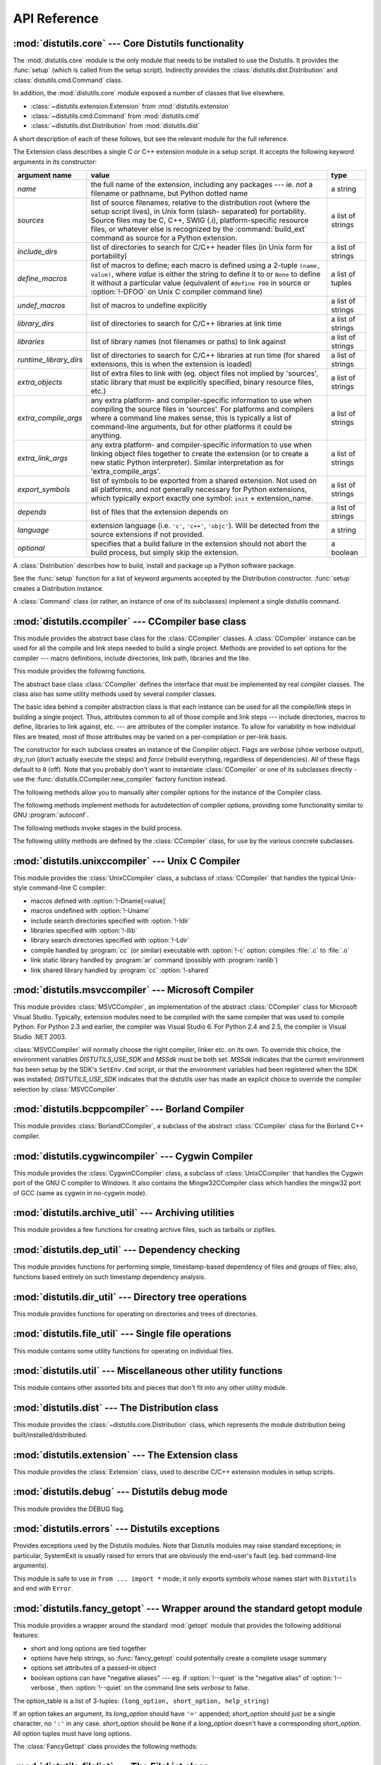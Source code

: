 .. _api-reference:

*************
API Reference
*************


:mod:`distutils.core` --- Core Distutils functionality
======================================================

.. module:: distutils.core
   :synopsis: The core Distutils functionality


The :mod:`distutils.core` module is the only module that needs to be installed
to use the Distutils. It provides the :func:`setup` (which is called from the
setup script). Indirectly provides the  :class:`distutils.dist.Distribution` and
:class:`distutils.cmd.Command` class.


.. function:: setup(arguments)

   The basic do-everything function that does most everything you could ever ask
   for from a Distutils method.

   The setup function takes a large number of arguments. These are laid out in the
   following table.

   .. tabularcolumns:: |l|L|L|

   +--------------------+--------------------------------+-------------------------------------------------------------+
   | argument name      | value                          | type                                                        |
   +====================+================================+=============================================================+
   | *name*             | The name of the package        | a string                                                    |
   +--------------------+--------------------------------+-------------------------------------------------------------+
   | *version*          | The version number of the      | a string                                                    |
   |                    | package; see                   |                                                             |
   |                    | :mod:`distutils.version`       |                                                             |
   +--------------------+--------------------------------+-------------------------------------------------------------+
   | *description*      | A single line describing the   | a string                                                    |
   |                    | package                        |                                                             |
   +--------------------+--------------------------------+-------------------------------------------------------------+
   | *long_description* | Longer description of the      | a string                                                    |
   |                    | package                        |                                                             |
   +--------------------+--------------------------------+-------------------------------------------------------------+
   | *author*           | The name of the package author | a string                                                    |
   +--------------------+--------------------------------+-------------------------------------------------------------+
   | *author_email*     | The email address of the       | a string                                                    |
   |                    | package author                 |                                                             |
   +--------------------+--------------------------------+-------------------------------------------------------------+
   | *maintainer*       | The name of the current        | a string                                                    |
   |                    | maintainer, if different from  |                                                             |
   |                    | the author. Note that if       |                                                             |
   |                    | the maintainer is provided,    |                                                             |
   |                    | distutils will use it as the   |                                                             |
   |                    | author in :file:`PKG-INFO`     |                                                             |
   +--------------------+--------------------------------+-------------------------------------------------------------+
   | *maintainer_email* | The email address of the       | a string                                                    |
   |                    | current maintainer, if         |                                                             |
   |                    | different from the author      |                                                             |
   +--------------------+--------------------------------+-------------------------------------------------------------+
   | *url*              | A URL for the package          | a string                                                    |
   |                    | (homepage)                     |                                                             |
   +--------------------+--------------------------------+-------------------------------------------------------------+
   | *download_url*     | A URL to download the package  | a string                                                    |
   +--------------------+--------------------------------+-------------------------------------------------------------+
   | *packages*         | A list of Python packages that | a list of strings                                           |
   |                    | distutils will manipulate      |                                                             |
   +--------------------+--------------------------------+-------------------------------------------------------------+
   | *py_modules*       | A list of Python modules that  | a list of strings                                           |
   |                    | distutils will manipulate      |                                                             |
   +--------------------+--------------------------------+-------------------------------------------------------------+
   | *scripts*          | A list of standalone script    | a list of strings                                           |
   |                    | files to be built and          |                                                             |
   |                    | installed                      |                                                             |
   +--------------------+--------------------------------+-------------------------------------------------------------+
   | *ext_modules*      | A list of Python extensions to | a list of instances of                                      |
   |                    | be built                       | :class:`distutils.core.Extension`                           |
   +--------------------+--------------------------------+-------------------------------------------------------------+
   | *classifiers*      | A list of categories for the   | a list of strings; valid classifiers are listed on `PyPI    |
   |                    | package                        | <https://pypi.org/classifiers>`_.  |
   +--------------------+--------------------------------+-------------------------------------------------------------+
   | *distclass*        | the :class:`Distribution`      | a subclass of                                               |
   |                    | class to use                   | :class:`distutils.core.Distribution`                        |
   +--------------------+--------------------------------+-------------------------------------------------------------+
   | *script_name*      | The name of the setup.py       | a string                                                    |
   |                    | script - defaults to           |                                                             |
   |                    | ``sys.argv[0]``                |                                                             |
   +--------------------+--------------------------------+-------------------------------------------------------------+
   | *script_args*      | Arguments to supply to the     | a list of strings                                           |
   |                    | setup script                   |                                                             |
   +--------------------+--------------------------------+-------------------------------------------------------------+
   | *options*          | default options for the setup  | a dictionary                                                |
   |                    | script                         |                                                             |
   +--------------------+--------------------------------+-------------------------------------------------------------+
   | *license*          | The license for the package    | a string                                                    |
   +--------------------+--------------------------------+-------------------------------------------------------------+
   | *keywords*         | Descriptive meta-data, see     | a list of strings or a comma-separated string               |
   |                    | :pep:`314`                     |                                                             |
   +--------------------+--------------------------------+-------------------------------------------------------------+
   | *platforms*        |                                | a list of strings or a comma-separated string               |
   +--------------------+--------------------------------+-------------------------------------------------------------+
   | *cmdclass*         | A mapping of command names to  | a dictionary                                                |
   |                    | :class:`Command` subclasses    |                                                             |
   +--------------------+--------------------------------+-------------------------------------------------------------+
   | *data_files*       | A list of data files to        | a list                                                      |
   |                    | install                        |                                                             |
   +--------------------+--------------------------------+-------------------------------------------------------------+
   | *package_dir*      | A mapping of package to        | a dictionary                                                |
   |                    | directory names                |                                                             |
   +--------------------+--------------------------------+-------------------------------------------------------------+



.. function:: run_setup(script_name[, script_args=None, stop_after='run'])

   Run a setup script in a somewhat controlled environment, and return  the
   :class:`distutils.dist.Distribution` instance that drives things.   This is
   useful if you need to find out the distribution meta-data  (passed as keyword
   args from *script* to :func:`setup`), or  the contents of the config files or
   command-line.

   *script_name* is a file that will be read and run with :func:`exec`.  ``sys.argv[0]``
   will be replaced with *script* for the duration of the call.  *script_args* is a
   list of strings; if supplied, ``sys.argv[1:]`` will be replaced by *script_args*
   for the duration  of the call.

   *stop_after* tells :func:`setup` when to stop processing; possible  values:

   .. tabularcolumns:: |l|L|

   +---------------+---------------------------------------------+
   | value         | description                                 |
   +===============+=============================================+
   | *init*        | Stop after the :class:`Distribution`        |
   |               | instance has been created  and populated    |
   |               | with the keyword arguments to :func:`setup` |
   +---------------+---------------------------------------------+
   | *config*      | Stop after config files have been parsed    |
   |               | (and their data stored in the               |
   |               | :class:`Distribution` instance)             |
   +---------------+---------------------------------------------+
   | *commandline* | Stop after the command-line                 |
   |               | (``sys.argv[1:]`` or  *script_args*) have   |
   |               | been parsed (and the data stored in the     |
   |               | :class:`Distribution` instance.)            |
   +---------------+---------------------------------------------+
   | *run*         | Stop after all commands have been run (the  |
   |               | same as  if :func:`setup` had been called   |
   |               | in the usual way). This is the default      |
   |               | value.                                      |
   +---------------+---------------------------------------------+

In addition, the :mod:`distutils.core` module exposed a number of  classes that
live elsewhere.

* :class:`~distutils.extension.Extension` from :mod:`distutils.extension`

* :class:`~distutils.cmd.Command` from :mod:`distutils.cmd`

* :class:`~distutils.dist.Distribution` from :mod:`distutils.dist`

A short description of each of these follows, but see the relevant module for
the full reference.


.. class:: Extension

   The Extension class describes a single C or C++ extension module in a setup
   script. It accepts the following keyword arguments in its constructor:

   .. tabularcolumns:: |l|L|l|

   +------------------------+--------------------------------+---------------------------+
   | argument name          | value                          | type                      |
   +========================+================================+===========================+
   | *name*                 | the full name of the           | a string                  |
   |                        | extension, including any       |                           |
   |                        | packages --- ie. *not* a       |                           |
   |                        | filename or pathname, but      |                           |
   |                        | Python dotted name             |                           |
   +------------------------+--------------------------------+---------------------------+
   | *sources*              | list of source filenames,      | a list of strings         |
   |                        | relative to the distribution   |                           |
   |                        | root (where the setup script   |                           |
   |                        | lives), in Unix form (slash-   |                           |
   |                        | separated) for portability.    |                           |
   |                        | Source files may be C, C++,    |                           |
   |                        | SWIG (.i), platform-specific   |                           |
   |                        | resource files, or whatever    |                           |
   |                        | else is recognized by the      |                           |
   |                        | :command:`build_ext` command   |                           |
   |                        | as source for a Python         |                           |
   |                        | extension.                     |                           |
   +------------------------+--------------------------------+---------------------------+
   | *include_dirs*         | list of directories to search  | a list of strings         |
   |                        | for C/C++ header files (in     |                           |
   |                        | Unix form for portability)     |                           |
   +------------------------+--------------------------------+---------------------------+
   | *define_macros*        | list of macros to define; each | a list of tuples          |
   |                        | macro is defined using a       |                           |
   |                        | 2-tuple ``(name, value)``,     |                           |
   |                        | where *value* is               |                           |
   |                        | either the string to define it |                           |
   |                        | to or ``None`` to define it    |                           |
   |                        | without a particular value     |                           |
   |                        | (equivalent of ``#define FOO`` |                           |
   |                        | in source or :option:`!-DFOO`  |                           |
   |                        | on Unix C compiler command     |                           |
   |                        | line)                          |                           |
   +------------------------+--------------------------------+---------------------------+
   | *undef_macros*         | list of macros to undefine     | a list of strings         |
   |                        | explicitly                     |                           |
   +------------------------+--------------------------------+---------------------------+
   | *library_dirs*         | list of directories to search  | a list of strings         |
   |                        | for C/C++ libraries at link    |                           |
   |                        | time                           |                           |
   +------------------------+--------------------------------+---------------------------+
   | *libraries*            | list of library names (not     | a list of strings         |
   |                        | filenames or paths) to link    |                           |
   |                        | against                        |                           |
   +------------------------+--------------------------------+---------------------------+
   | *runtime_library_dirs* | list of directories to search  | a list of strings         |
   |                        | for C/C++ libraries at run     |                           |
   |                        | time (for shared extensions,   |                           |
   |                        | this is when the extension is  |                           |
   |                        | loaded)                        |                           |
   +------------------------+--------------------------------+---------------------------+
   | *extra_objects*        | list of extra files to link    | a list of strings         |
   |                        | with (eg. object files not     |                           |
   |                        | implied by 'sources', static   |                           |
   |                        | library that must be           |                           |
   |                        | explicitly specified, binary   |                           |
   |                        | resource files, etc.)          |                           |
   +------------------------+--------------------------------+---------------------------+
   | *extra_compile_args*   | any extra platform- and        | a list of strings         |
   |                        | compiler-specific information  |                           |
   |                        | to use when compiling the      |                           |
   |                        | source files in 'sources'. For |                           |
   |                        | platforms and compilers where  |                           |
   |                        | a command line makes sense,    |                           |
   |                        | this is typically a list of    |                           |
   |                        | command-line arguments, but    |                           |
   |                        | for other platforms it could   |                           |
   |                        | be anything.                   |                           |
   +------------------------+--------------------------------+---------------------------+
   | *extra_link_args*      | any extra platform- and        | a list of strings         |
   |                        | compiler-specific information  |                           |
   |                        | to use when linking object     |                           |
   |                        | files together to create the   |                           |
   |                        | extension (or to create a new  |                           |
   |                        | static Python interpreter).    |                           |
   |                        | Similar interpretation as for  |                           |
   |                        | 'extra_compile_args'.          |                           |
   +------------------------+--------------------------------+---------------------------+
   | *export_symbols*       | list of symbols to be exported | a list of strings         |
   |                        | from a shared extension. Not   |                           |
   |                        | used on all platforms, and not |                           |
   |                        | generally necessary for Python |                           |
   |                        | extensions, which typically    |                           |
   |                        | export exactly one symbol:     |                           |
   |                        | ``init`` + extension_name.     |                           |
   +------------------------+--------------------------------+---------------------------+
   | *depends*              | list of files that the         | a list of strings         |
   |                        | extension depends on           |                           |
   +------------------------+--------------------------------+---------------------------+
   | *language*             | extension language (i.e.       | a string                  |
   |                        | ``'c'``, ``'c++'``,            |                           |
   |                        | ``'objc'``). Will be detected  |                           |
   |                        | from the source extensions if  |                           |
   |                        | not provided.                  |                           |
   +------------------------+--------------------------------+---------------------------+
   | *optional*             | specifies that a build failure | a boolean                 |
   |                        | in the extension should not    |                           |
   |                        | abort the build process, but   |                           |
   |                        | simply skip the extension.     |                           |
   +------------------------+--------------------------------+---------------------------+


.. class:: Distribution

   A :class:`Distribution` describes how to build, install and package up a Python
   software package.

   See the :func:`setup` function for a list of keyword arguments accepted  by the
   Distribution constructor. :func:`setup` creates a Distribution instance.

   .. versionchanged:: 3.7
      :class:`~distutils.core.Distribution` now warns if ``classifiers``,
      ``keywords`` and ``platforms`` fields are not specified as a list or
      a string.

.. class:: Command

   A :class:`Command` class (or rather, an instance of one of its subclasses)
   implement a single distutils command.


:mod:`distutils.ccompiler` --- CCompiler base class
===================================================

.. module:: distutils.ccompiler
   :synopsis: Abstract CCompiler class


This module provides the abstract base class for the :class:`CCompiler`
classes.  A :class:`CCompiler` instance can be used for all the compile  and
link steps needed to build a single project. Methods are provided to  set
options for the compiler --- macro definitions, include directories,  link path,
libraries and the like.

This module provides the following functions.


.. function:: gen_lib_options(compiler, library_dirs, runtime_library_dirs, libraries)

   Generate linker options for searching library directories and linking with
   specific libraries.  *libraries* and *library_dirs* are, respectively, lists of
   library names (not filenames!) and search directories.  Returns a list of
   command-line options suitable for use with some compiler (depending on the two
   format strings passed in).


.. function:: gen_preprocess_options(macros, include_dirs)

   Generate C pre-processor options (:option:`!-D`, :option:`!-U`, :option:`!-I`) as
   used by at least two types of compilers: the typical Unix compiler and Visual
   C++. *macros* is the usual thing, a list of 1- or 2-tuples, where ``(name,)``
   means undefine (:option:`!-U`) macro *name*, and ``(name, value)`` means define
   (:option:`!-D`) macro *name* to *value*.  *include_dirs* is just a list of
   directory names to be added to the header file search path (:option:`!-I`).
   Returns a list of command-line options suitable for either Unix compilers or
   Visual C++.


.. function:: get_default_compiler(osname, platform)

   Determine the default compiler to use for the given platform.

   *osname* should be one of the standard Python OS names (i.e. the ones returned
   by ``os.name``) and *platform* the common value returned by ``sys.platform`` for
   the platform in question.

   The default values are ``os.name`` and ``sys.platform`` in case the parameters
   are not given.


.. function:: new_compiler(plat=None, compiler=None, verbose=0, dry_run=0, force=0)

   Factory function to generate an instance of some CCompiler subclass for the
   supplied platform/compiler combination. *plat* defaults to ``os.name`` (eg.
   ``'posix'``, ``'nt'``), and *compiler*  defaults to the default compiler for
   that platform. Currently only ``'posix'`` and ``'nt'`` are supported, and the
   default compilers are "traditional Unix interface" (:class:`UnixCCompiler`
   class) and Visual C++ (:class:`MSVCCompiler` class).  Note that it's perfectly
   possible to ask for a Unix compiler object under Windows, and a Microsoft
   compiler object under Unix---if you supply a value for *compiler*, *plat* is
   ignored.

   .. % Is the posix/nt only thing still true? Mac OS X seems to work, and
   .. % returns a UnixCCompiler instance. How to document this... hmm.


.. function:: show_compilers()

   Print list of available compilers (used by the :option:`!--help-compiler` options
   to :command:`build`, :command:`build_ext`, :command:`build_clib`).


.. class:: CCompiler([verbose=0, dry_run=0, force=0])

   The abstract base class :class:`CCompiler` defines the interface that  must be
   implemented by real compiler classes.  The class also has  some utility methods
   used by several compiler classes.

   The basic idea behind a compiler abstraction class is that each instance can be
   used for all the compile/link steps in building a single project.  Thus,
   attributes common to all of those compile and link steps --- include
   directories, macros to define, libraries to link against, etc. --- are
   attributes of the compiler instance.  To allow for variability in how individual
   files are treated, most of those attributes may be varied on a per-compilation
   or per-link basis.

   The constructor for each subclass creates an instance of the Compiler object.
   Flags are *verbose* (show verbose output), *dry_run* (don't actually execute the
   steps) and *force* (rebuild everything, regardless of dependencies). All of
   these flags default to ``0`` (off). Note that you probably don't want to
   instantiate :class:`CCompiler` or one of its subclasses directly - use the
   :func:`distutils.CCompiler.new_compiler` factory function instead.

   The following methods allow you to manually alter compiler options for  the
   instance of the Compiler class.


   .. method:: CCompiler.add_include_dir(dir)

      Add *dir* to the list of directories that will be searched for header files.
      The compiler is instructed to search directories in the order in which they are
      supplied by successive calls to :meth:`add_include_dir`.


   .. method:: CCompiler.set_include_dirs(dirs)

      Set the list of directories that will be searched to *dirs* (a list of strings).
      Overrides any preceding calls to :meth:`add_include_dir`; subsequent calls to
      :meth:`add_include_dir` add to the list passed to :meth:`set_include_dirs`.
      This does not affect any list of standard include directories that the compiler
      may search by default.


   .. method:: CCompiler.add_library(libname)

      Add *libname* to the list of libraries that will be included in all links driven
      by this compiler object.  Note that *libname* should \*not\* be the name of a
      file containing a library, but the name of the library itself: the actual
      filename will be inferred by the linker, the compiler, or the compiler class
      (depending on the platform).

      The linker will be instructed to link against libraries in the order they were
      supplied to :meth:`add_library` and/or :meth:`set_libraries`.  It is perfectly
      valid to duplicate library names; the linker will be instructed to link against
      libraries as many times as they are mentioned.


   .. method:: CCompiler.set_libraries(libnames)

      Set the list of libraries to be included in all links driven by this compiler
      object to *libnames* (a list of strings).  This does not affect any standard
      system libraries that the linker may include by default.


   .. method:: CCompiler.add_library_dir(dir)

      Add *dir* to the list of directories that will be searched for libraries
      specified to :meth:`add_library` and :meth:`set_libraries`.  The linker will be
      instructed to search for libraries in the order they are supplied to
      :meth:`add_library_dir` and/or :meth:`set_library_dirs`.


   .. method:: CCompiler.set_library_dirs(dirs)

      Set the list of library search directories to *dirs* (a list of strings).  This
      does not affect any standard library search path that the linker may search by
      default.


   .. method:: CCompiler.add_runtime_library_dir(dir)

      Add *dir* to the list of directories that will be searched for shared libraries
      at runtime.


   .. method:: CCompiler.set_runtime_library_dirs(dirs)

      Set the list of directories to search for shared libraries at runtime to *dirs*
      (a list of strings).  This does not affect any standard search path that the
      runtime linker may search by default.


   .. method:: CCompiler.define_macro(name[, value=None])

      Define a preprocessor macro for all compilations driven by this compiler object.
      The optional parameter *value* should be a string; if it is not supplied, then
      the macro will be defined without an explicit value and the exact outcome
      depends on the compiler used.

      .. XXX true? does ANSI say anything about this?


   .. method:: CCompiler.undefine_macro(name)

      Undefine a preprocessor macro for all compilations driven by this compiler
      object.  If the same macro is defined by :meth:`define_macro` and
      undefined by :meth:`undefine_macro` the last call takes precedence
      (including multiple redefinitions or undefinitions).  If the macro is
      redefined/undefined on a per-compilation basis (ie. in the call to
      :meth:`compile`), then that takes precedence.


   .. method:: CCompiler.add_link_object(object)

      Add *object* to the list of object files (or analogues, such as explicitly named
      library files or the output of "resource compilers") to be included in every
      link driven by this compiler object.


   .. method:: CCompiler.set_link_objects(objects)

      Set the list of object files (or analogues) to be included in every link to
      *objects*.  This does not affect any standard object files that the linker may
      include by default (such as system libraries).

   The following methods implement methods for autodetection of compiler  options,
   providing some functionality similar to GNU :program:`autoconf`.


   .. method:: CCompiler.detect_language(sources)

      Detect the language of a given file, or list of files. Uses the  instance
      attributes :attr:`language_map` (a dictionary), and  :attr:`language_order` (a
      list) to do the job.


   .. method:: CCompiler.find_library_file(dirs, lib[, debug=0])

      Search the specified list of directories for a static or shared library file
      *lib* and return the full path to that file.  If *debug* is true, look for a
      debugging version (if that makes sense on the current platform).  Return
      ``None`` if *lib* wasn't found in any of the specified directories.


   .. method:: CCompiler.has_function(funcname [, includes=None, include_dirs=None, libraries=None, library_dirs=None])

      Return a boolean indicating whether *funcname* is supported on the current
      platform.  The optional arguments can be used to augment the compilation
      environment by providing additional include files and paths and libraries and
      paths.


   .. method:: CCompiler.library_dir_option(dir)

      Return the compiler option to add *dir* to the list of directories searched for
      libraries.


   .. method:: CCompiler.library_option(lib)

      Return the compiler option to add *lib* to the list of libraries linked into the
      shared library or executable.


   .. method:: CCompiler.runtime_library_dir_option(dir)

      Return the compiler option to add *dir* to the list of directories searched for
      runtime libraries.


   .. method:: CCompiler.set_executables(**args)

      Define the executables (and options for them) that will be run to perform the
      various stages of compilation.  The exact set of executables that may be
      specified here depends on the compiler class (via the 'executables' class
      attribute), but most will have:

      +--------------+------------------------------------------+
      | attribute    | description                              |
      +==============+==========================================+
      | *compiler*   | the C/C++ compiler                       |
      +--------------+------------------------------------------+
      | *linker_so*  | linker used to create shared objects and |
      |              | libraries                                |
      +--------------+------------------------------------------+
      | *linker_exe* | linker used to create binary executables |
      +--------------+------------------------------------------+
      | *archiver*   | static library creator                   |
      +--------------+------------------------------------------+

      On platforms with a command-line (Unix, DOS/Windows), each of these is a string
      that will be split into executable name and (optional) list of arguments.
      (Splitting the string is done similarly to how Unix shells operate: words are
      delimited by spaces, but quotes and backslashes can override this.  See
      :func:`distutils.util.split_quoted`.)

   The following methods invoke stages in the build process.


   .. method:: CCompiler.compile(sources[, output_dir=None, macros=None, include_dirs=None, debug=0, extra_preargs=None, extra_postargs=None, depends=None])

      Compile one or more source files. Generates object files (e.g.  transforms a
      :file:`.c` file to a :file:`.o` file.)

      *sources* must be a list of filenames, most likely C/C++ files, but in reality
      anything that can be handled by a particular compiler and compiler class (eg.
      :class:`MSVCCompiler` can handle resource files in *sources*).  Return a list of
      object filenames, one per source filename in *sources*.  Depending on the
      implementation, not all source files will necessarily be compiled, but all
      corresponding object filenames will be returned.

      If *output_dir* is given, object files will be put under it, while retaining
      their original path component.  That is, :file:`foo/bar.c` normally compiles to
      :file:`foo/bar.o` (for a Unix implementation); if *output_dir* is *build*, then
      it would compile to :file:`build/foo/bar.o`.

      *macros*, if given, must be a list of macro definitions.  A macro definition is
      either a ``(name, value)`` 2-tuple or a ``(name,)`` 1-tuple. The former defines
      a macro; if the value is ``None``, the macro is defined without an explicit
      value.  The 1-tuple case undefines a macro.  Later
      definitions/redefinitions/undefinitions take precedence.

      *include_dirs*, if given, must be a list of strings, the directories to add to
      the default include file search path for this compilation only.

      *debug* is a boolean; if true, the compiler will be instructed to output debug
      symbols in (or alongside) the object file(s).

      *extra_preargs* and *extra_postargs* are implementation-dependent. On platforms
      that have the notion of a command-line (e.g. Unix, DOS/Windows), they are most
      likely lists of strings: extra command-line arguments to prepend/append to the
      compiler command line.  On other platforms, consult the implementation class
      documentation.  In any event, they are intended as an escape hatch for those
      occasions when the abstract compiler framework doesn't cut the mustard.

      *depends*, if given, is a list of filenames that all targets depend on.  If a
      source file is older than any file in depends, then the source file will be
      recompiled.  This supports dependency tracking, but only at a coarse
      granularity.

      Raises :exc:`CompileError` on failure.


   .. method:: CCompiler.create_static_lib(objects, output_libname[, output_dir=None, debug=0, target_lang=None])

      Link a bunch of stuff together to create a static library file. The "bunch of
      stuff" consists of the list of object files supplied as *objects*, the extra
      object files supplied to :meth:`add_link_object` and/or
      :meth:`set_link_objects`, the libraries supplied to :meth:`add_library` and/or
      :meth:`set_libraries`, and the libraries supplied as *libraries* (if any).

      *output_libname* should be a library name, not a filename; the filename will be
      inferred from the library name.  *output_dir* is the directory where the library
      file will be put.

      .. XXX defaults to what?

      *debug* is a boolean; if true, debugging information will be included in the
      library (note that on most platforms, it is the compile step where this matters:
      the *debug* flag is included here just for consistency).

      *target_lang* is the target language for which the given objects are being
      compiled. This allows specific linkage time treatment of certain languages.

      Raises :exc:`LibError` on failure.


   .. method:: CCompiler.link(target_desc, objects, output_filename[, output_dir=None, libraries=None, library_dirs=None, runtime_library_dirs=None, export_symbols=None, debug=0, extra_preargs=None, extra_postargs=None, build_temp=None, target_lang=None])

      Link a bunch of stuff together to create an executable or shared library file.

      The "bunch of stuff" consists of the list of object files supplied as *objects*.
      *output_filename* should be a filename.  If *output_dir* is supplied,
      *output_filename* is relative to it (i.e. *output_filename* can provide
      directory components if needed).

      *libraries* is a list of libraries to link against.  These are library names,
      not filenames, since they're translated into filenames in a platform-specific
      way (eg. *foo* becomes :file:`libfoo.a` on Unix and :file:`foo.lib` on
      DOS/Windows).  However, they can include a directory component, which means the
      linker will look in that specific directory rather than searching all the normal
      locations.

      *library_dirs*, if supplied, should be a list of directories to search for
      libraries that were specified as bare library names (ie. no directory
      component).  These are on top of the system default and those supplied to
      :meth:`add_library_dir` and/or :meth:`set_library_dirs`.  *runtime_library_dirs*
      is a list of directories that will be embedded into the shared library and used
      to search for other shared libraries that \*it\* depends on at run-time.  (This
      may only be relevant on Unix.)

      *export_symbols* is a list of symbols that the shared library will export.
      (This appears to be relevant only on Windows.)

      *debug* is as for :meth:`compile` and :meth:`create_static_lib`,  with the
      slight distinction that it actually matters on most platforms (as opposed to
      :meth:`create_static_lib`, which includes a *debug* flag mostly for form's
      sake).

      *extra_preargs* and *extra_postargs* are as for :meth:`compile`  (except of
      course that they supply command-line arguments for the particular linker being
      used).

      *target_lang* is the target language for which the given objects are being
      compiled. This allows specific linkage time treatment of certain languages.

      Raises :exc:`LinkError` on failure.


   .. method:: CCompiler.link_executable(objects, output_progname[, output_dir=None, libraries=None, library_dirs=None, runtime_library_dirs=None, debug=0, extra_preargs=None, extra_postargs=None, target_lang=None])

      Link an executable.  *output_progname* is the name of the file executable, while
      *objects* are a list of object filenames to link in. Other arguments  are as for
      the :meth:`link` method.


   .. method:: CCompiler.link_shared_lib(objects, output_libname[, output_dir=None, libraries=None, library_dirs=None, runtime_library_dirs=None, export_symbols=None, debug=0, extra_preargs=None, extra_postargs=None, build_temp=None, target_lang=None])

      Link a shared library. *output_libname* is the name of the output  library,
      while *objects* is a list of object filenames to link in.  Other arguments are
      as for the :meth:`link` method.


   .. method:: CCompiler.link_shared_object(objects, output_filename[, output_dir=None, libraries=None, library_dirs=None, runtime_library_dirs=None, export_symbols=None, debug=0, extra_preargs=None, extra_postargs=None, build_temp=None, target_lang=None])

      Link a shared object. *output_filename* is the name of the shared object that
      will be created, while *objects* is a list of object filenames  to link in.
      Other arguments are as for the :meth:`link` method.


   .. method:: CCompiler.preprocess(source[, output_file=None, macros=None, include_dirs=None, extra_preargs=None, extra_postargs=None])

      Preprocess a single C/C++ source file, named in *source*. Output will be written
      to file named *output_file*, or *stdout* if *output_file* not supplied.
      *macros* is a list of macro definitions as for :meth:`compile`, which will
      augment the macros set with :meth:`define_macro` and :meth:`undefine_macro`.
      *include_dirs* is a list of directory names that will be added to the  default
      list, in the same way as :meth:`add_include_dir`.

      Raises :exc:`PreprocessError` on failure.

   The following utility methods are defined by the :class:`CCompiler` class, for
   use by the various concrete subclasses.


   .. method:: CCompiler.executable_filename(basename[, strip_dir=0, output_dir=''])

      Returns the filename of the executable for the given *basename*.  Typically for
      non-Windows platforms this is the same as the basename,  while Windows will get
      a :file:`.exe` added.


   .. method:: CCompiler.library_filename(libname[, lib_type='static', strip_dir=0, output_dir=''])

      Returns the filename for the given library name on the current platform. On Unix
      a library with *lib_type* of ``'static'`` will typically  be of the form
      :file:`liblibname.a`, while a *lib_type* of ``'dynamic'``  will be of the form
      :file:`liblibname.so`.


   .. method:: CCompiler.object_filenames(source_filenames[, strip_dir=0, output_dir=''])

      Returns the name of the object files for the given source files.
      *source_filenames* should be a list of filenames.


   .. method:: CCompiler.shared_object_filename(basename[, strip_dir=0, output_dir=''])

      Returns the name of a shared object file for the given file name *basename*.


   .. method:: CCompiler.execute(func, args[, msg=None, level=1])

      Invokes :func:`distutils.util.execute`. This method invokes a  Python function
      *func* with the given arguments *args*, after  logging and taking into account
      the *dry_run* flag.


   .. method:: CCompiler.spawn(cmd)

      Invokes :func:`distutils.util.spawn`. This invokes an external  process to run
      the given command.


   .. method:: CCompiler.mkpath(name[, mode=511])

      Invokes :func:`distutils.dir_util.mkpath`. This creates a directory  and any
      missing ancestor directories.


   .. method:: CCompiler.move_file(src, dst)

      Invokes :meth:`distutils.file_util.move_file`. Renames *src* to  *dst*.


   .. method:: CCompiler.announce(msg[, level=1])

      Write a message using :func:`distutils.log.debug`.


   .. method:: CCompiler.warn(msg)

      Write a warning message *msg* to standard error.


   .. method:: CCompiler.debug_print(msg)

      If the *debug* flag is set on this :class:`CCompiler` instance, print  *msg* to
      standard output, otherwise do nothing.

.. % \subsection{Compiler-specific modules}
.. %
.. % The following modules implement concrete subclasses of the abstract
.. % \class{CCompiler} class. They should not be instantiated directly, but should
.. % be created using \function{distutils.ccompiler.new_compiler()} factory
.. % function.


:mod:`distutils.unixccompiler` --- Unix C Compiler
==================================================

.. module:: distutils.unixccompiler
   :synopsis: UNIX C Compiler


This module provides the :class:`UnixCCompiler` class, a subclass of
:class:`CCompiler` that handles the typical Unix-style command-line  C compiler:

* macros defined with :option:`!-Dname[=value]`

* macros undefined with :option:`!-Uname`

* include search directories specified with :option:`!-Idir`

* libraries specified with :option:`!-llib`

* library search directories specified with :option:`!-Ldir`

* compile handled by :program:`cc` (or similar) executable with :option:`!-c`
  option: compiles :file:`.c` to :file:`.o`

* link static library handled by :program:`ar` command (possibly with
  :program:`ranlib`)

* link shared library handled by :program:`cc` :option:`!-shared`


:mod:`distutils.msvccompiler` --- Microsoft Compiler
====================================================

.. module:: distutils.msvccompiler
   :synopsis: Microsoft Compiler

.. XXX: This is *waaaaay* out of date!

This module provides :class:`MSVCCompiler`, an implementation of the abstract
:class:`CCompiler` class for Microsoft Visual Studio. Typically, extension
modules need to be compiled with the same compiler that was used to compile
Python. For Python 2.3 and earlier, the compiler was Visual Studio 6. For Python
2.4 and 2.5, the compiler is Visual Studio .NET 2003.

:class:`MSVCCompiler` will normally choose the right compiler, linker etc. on
its own. To override this choice, the environment variables *DISTUTILS_USE_SDK*
and *MSSdk* must be both set. *MSSdk* indicates that the current environment has
been setup by the SDK's ``SetEnv.Cmd`` script, or that the environment variables
had been registered when the SDK was installed; *DISTUTILS_USE_SDK* indicates
that the distutils user has made an explicit choice to override the compiler
selection by :class:`MSVCCompiler`.


:mod:`distutils.bcppcompiler` --- Borland Compiler
==================================================

.. module:: distutils.bcppcompiler


This module provides :class:`BorlandCCompiler`, a subclass of the abstract
:class:`CCompiler` class for the Borland C++ compiler.


:mod:`distutils.cygwincompiler` --- Cygwin Compiler
===================================================

.. module:: distutils.cygwinccompiler


This module provides the :class:`CygwinCCompiler` class, a subclass of
:class:`UnixCCompiler` that handles the Cygwin port of the GNU C compiler to
Windows.  It also contains the Mingw32CCompiler class which handles the mingw32
port of GCC (same as cygwin in no-cygwin mode).


:mod:`distutils.archive_util` ---  Archiving utilities
======================================================

.. module:: distutils.archive_util
   :synopsis: Utility functions for creating archive files (tarballs, zip files, ...)


This module provides a few functions for creating archive files, such as
tarballs or zipfiles.


.. function:: make_archive(base_name, format[, root_dir=None, base_dir=None, verbose=0, dry_run=0])

   Create an archive file (eg. ``zip`` or ``tar``).  *base_name*  is the name of
   the file to create, minus any format-specific extension;  *format* is the
   archive format: one of ``zip``, ``tar``, ``gztar``, ``bztar``, ``xztar``, or
   ``ztar``. *root_dir* is a directory that will be the root directory of the
   archive; ie. we typically ``chdir`` into *root_dir* before  creating the
   archive.  *base_dir* is the directory where we start  archiving from; ie.
   *base_dir* will be the common prefix of all files and directories in the
   archive.  *root_dir* and *base_dir* both default to the current directory.
   Returns the name of the archive file.

   .. versionchanged:: 3.5
      Added support for the ``xztar`` format.


.. function:: make_tarball(base_name, base_dir[, compress='gzip', verbose=0, dry_run=0])

   'Create an (optional compressed) archive as a tar file from all files in and
   under *base_dir*. *compress* must be ``'gzip'`` (the default),
   ``'bzip2'``, ``'xz'``, ``'compress'``, or ``None``.  For the ``'compress'``
   method the compression utility named by :program:`compress` must be on the
   default program search path, so this is probably Unix-specific.  The output
   tar file will be named :file:`base_dir.tar`, possibly plus the appropriate
   compression extension (``.gz``, ``.bz2``, ``.xz`` or ``.Z``).  Return the
   output filename.

   .. versionchanged:: 3.5
      Added support for the ``xz`` compression.


.. function:: make_zipfile(base_name, base_dir[, verbose=0, dry_run=0])

   Create a zip file from all files in and under *base_dir*.  The output zip file
   will be named *base_name* + :file:`.zip`.  Uses either the  :mod:`zipfile` Python
   module (if available) or the InfoZIP :file:`zip`  utility (if installed and
   found on the default search path).  If neither  tool is available, raises
   :exc:`DistutilsExecError`.   Returns the name of the output zip file.


:mod:`distutils.dep_util` --- Dependency checking
=================================================

.. module:: distutils.dep_util
   :synopsis: Utility functions for simple dependency checking


This module provides functions for performing simple, timestamp-based
dependency of files and groups of files; also, functions based entirely  on such
timestamp dependency analysis.


.. function:: newer(source, target)

   Return true if *source* exists and is more recently modified than *target*, or
   if *source* exists and *target* doesn't. Return false if both exist and *target*
   is the same age or newer  than *source*. Raise :exc:`DistutilsFileError` if
   *source* does not exist.


.. function:: newer_pairwise(sources, targets)

   Walk two filename lists in parallel, testing if each source is newer than its
   corresponding target.  Return a pair of lists (*sources*, *targets*) where
   source is newer than target, according to the semantics of :func:`newer`.

   .. % % equivalent to a listcomp...


.. function:: newer_group(sources, target[, missing='error'])

   Return true if *target* is out-of-date with respect to any file listed in
   *sources*  In other words, if *target* exists and is newer than every file in
   *sources*, return false; otherwise return true. *missing* controls what we do
   when a source file is missing; the default (``'error'``) is to blow up with an
   :exc:`OSError` from  inside :func:`os.stat`; if it is ``'ignore'``, we silently
   drop any missing source files; if it is ``'newer'``, any missing source files
   make us assume that *target* is out-of-date (this is handy in "dry-run" mode:
   it'll make you pretend to carry out commands that wouldn't work because inputs
   are missing, but that doesn't matter because you're not actually going to run
   the commands).


:mod:`distutils.dir_util` --- Directory tree operations
=======================================================

.. module:: distutils.dir_util
   :synopsis: Utility functions for operating on directories and directory trees


This module provides functions for operating on directories and trees of
directories.


.. function:: mkpath(name[, mode=0o777, verbose=0, dry_run=0])

   Create a directory and any missing ancestor directories.  If the directory
   already exists (or if *name* is the empty string, which means the current
   directory, which of course exists), then do nothing.  Raise
   :exc:`DistutilsFileError` if unable to create some directory along the way (eg.
   some sub-path exists, but is a file rather than a directory).  If *verbose* is
   true, print a one-line summary of each mkdir to stdout.  Return the list of
   directories actually created.


.. function:: create_tree(base_dir, files[, mode=0o777, verbose=0, dry_run=0])

   Create all the empty directories under *base_dir* needed to put *files* there.
   *base_dir* is just the name of a directory which doesn't necessarily exist
   yet; *files* is a list of filenames to be interpreted relative to *base_dir*.
   *base_dir* + the directory portion of every file in *files* will be created if
   it doesn't already exist.  *mode*, *verbose* and *dry_run* flags  are as for
   :func:`mkpath`.


.. function:: copy_tree(src, dst[, preserve_mode=1, preserve_times=1, preserve_symlinks=0, update=0, verbose=0, dry_run=0])

   Copy an entire directory tree *src* to a new location *dst*.  Both *src* and
   *dst* must be directory names.  If *src* is not a directory, raise
   :exc:`DistutilsFileError`.  If *dst* does  not exist, it is created with
   :func:`mkpath`.  The end result of the  copy is that every file in *src* is
   copied to *dst*, and  directories under *src* are recursively copied to *dst*.
   Return the list of files that were copied or might have been copied, using their
   output name. The return value is unaffected by *update* or *dry_run*: it is
   simply the list of all files under *src*, with the names changed to be under
   *dst*.

   *preserve_mode* and *preserve_times* are the same as for
   :func:`distutils.file_util.copy_file`; note that they only apply to
   regular files, not to
   directories.  If *preserve_symlinks* is true, symlinks will be copied as
   symlinks (on platforms that support them!); otherwise (the default), the
   destination of the symlink will be copied.  *update* and *verbose* are the same
   as for :func:`copy_file`.

   Files in *src* that begin with :file:`.nfs` are skipped (more information on
   these files is available in answer D2 of the `NFS FAQ page
   <http://nfs.sourceforge.net/#section_d>`_).

   .. versionchanged:: 3.3.1
      NFS files are ignored.

.. function:: remove_tree(directory[, verbose=0, dry_run=0])

   Recursively remove *directory* and all files and directories underneath it. Any
   errors are ignored (apart from being reported to ``sys.stdout`` if *verbose* is
   true).


:mod:`distutils.file_util` --- Single file operations
=====================================================

.. module:: distutils.file_util
   :synopsis: Utility functions for operating on single files


This module contains some utility functions for operating on individual files.


.. function:: copy_file(src, dst[, preserve_mode=1, preserve_times=1, update=0, link=None, verbose=0, dry_run=0])

   Copy file *src* to *dst*. If *dst* is a directory, then *src* is copied there
   with the same name; otherwise, it must be a filename. (If the file exists, it
   will be ruthlessly clobbered.) If *preserve_mode* is true (the default), the
   file's mode (type and permission bits, or whatever is analogous on the
   current platform) is copied. If *preserve_times* is true (the default), the
   last-modified and last-access times are copied as well. If *update* is true,
   *src* will only be copied if *dst* does not exist, or if *dst* does exist but
   is older than *src*.

   *link* allows you to make hard links (using :func:`os.link`) or symbolic links
   (using :func:`os.symlink`) instead of copying: set it to ``'hard'`` or
   ``'sym'``; if it is ``None`` (the default), files are copied. Don't set *link*
   on systems that don't support it: :func:`copy_file` doesn't check if hard or
   symbolic linking is available.  It uses :func:`_copy_file_contents` to copy file
   contents.

   Return a tuple ``(dest_name, copied)``: *dest_name* is the actual  name of the
   output file, and *copied* is true if the file was copied  (or would have been
   copied, if *dry_run* true).

   .. % XXX if the destination file already exists, we clobber it if
   .. % copying, but blow up if linking.  Hmmm.  And I don't know what
   .. % macostools.copyfile() does.  Should definitely be consistent, and
   .. % should probably blow up if destination exists and we would be
   .. % changing it (ie. it's not already a hard/soft link to src OR
   .. % (not update) and (src newer than dst)).


.. function:: move_file(src, dst[, verbose, dry_run])

   Move file *src* to *dst*. If *dst* is a directory, the file will be moved into
   it with the same name; otherwise, *src* is just renamed to *dst*.  Returns the
   new full name of the file.

   .. warning::

      Handles cross-device moves on Unix using :func:`copy_file`.  What about
      other systems?


.. function:: write_file(filename, contents)

   Create a file called *filename* and write *contents* (a sequence of strings
   without line terminators) to it.


:mod:`distutils.util` --- Miscellaneous other utility functions
===============================================================

.. module:: distutils.util
   :synopsis: Miscellaneous other utility functions


This module contains other assorted bits and pieces that don't fit into  any
other utility module.


.. function:: get_platform()

   Return a string that identifies the current platform.  This is used mainly to
   distinguish platform-specific build directories and platform-specific built
   distributions.  Typically includes the OS name and version and the
   architecture (as supplied by 'os.uname()'), although the exact information
   included depends on the OS; e.g., on Linux, the kernel version isn't
   particularly important.

   Examples of returned values:

   * ``linux-i586``
   * ``linux-alpha``
   * ``solaris-2.6-sun4u``

   For non-POSIX platforms, currently just returns ``sys.platform``.

   For Mac OS X systems the OS version reflects the minimal version on which
   binaries will run (that is, the value of ``MACOSX_DEPLOYMENT_TARGET``
   during the build of Python), not the OS version of the current system.

   For universal binary builds on Mac OS X the architecture value reflects
   the universal binary status instead of the architecture of the current
   processor. For 32-bit universal binaries the architecture is ``fat``,
   for 64-bit universal binaries the architecture is ``fat64``, and
   for 4-way universal binaries the architecture is ``universal``. Starting
   from Python 2.7 and Python 3.2 the architecture ``fat3`` is used for
   a 3-way universal build (ppc, i386, x86_64) and ``intel`` is used for
   a universal build with the i386 and x86_64 architectures

   Examples of returned values on Mac OS X:

   * ``macosx-10.3-ppc``

   * ``macosx-10.3-fat``

   * ``macosx-10.5-universal``

   * ``macosx-10.6-intel``


.. function:: convert_path(pathname)

   Return 'pathname' as a name that will work on the native filesystem, i.e. split
   it on '/' and put it back together again using the current directory separator.
   Needed because filenames in the setup script are always supplied in Unix style,
   and have to be converted to the local convention before we can actually use them
   in the filesystem.  Raises :exc:`ValueError` on non-Unix-ish systems if
   *pathname* either  starts or ends with a slash.


.. function:: change_root(new_root, pathname)

   Return *pathname* with *new_root* prepended.  If *pathname* is relative, this is
   equivalent to ``os.path.join(new_root,pathname)`` Otherwise, it requires making
   *pathname* relative and then joining the two, which is tricky on DOS/Windows.


.. function:: check_environ()

   Ensure that 'os.environ' has all the environment variables we guarantee that
   users can use in config files, command-line options, etc.  Currently this
   includes:

   * :envvar:`HOME` - user's home directory (Unix only)
   * :envvar:`PLAT` - description of the current platform, including hardware and
     OS (see :func:`get_platform`)


.. function:: subst_vars(s, local_vars)

   Perform shell/Perl-style variable substitution on *s*.  Every occurrence of
   ``$`` followed by a name is considered a variable, and variable is substituted
   by the value found in the *local_vars* dictionary, or in ``os.environ`` if it's
   not in *local_vars*. *os.environ* is first checked/augmented to guarantee that
   it contains certain values: see :func:`check_environ`.  Raise :exc:`ValueError`
   for any variables not found in either *local_vars* or ``os.environ``.

   Note that this is not a fully-fledged string interpolation function. A valid
   ``$variable`` can consist only of upper and lower case letters, numbers and an
   underscore. No { } or ( ) style quoting is available.


.. function:: split_quoted(s)

   Split a string up according to Unix shell-like rules for quotes and backslashes.
   In short: words are delimited by spaces, as long as those spaces are not escaped
   by a backslash, or inside a quoted string. Single and double quotes are
   equivalent, and the quote characters can be backslash-escaped.  The backslash is
   stripped from any two-character escape sequence, leaving only the escaped
   character.  The quote characters are stripped from any quoted string.  Returns a
   list of words.

   .. % Should probably be moved into the standard library.


.. function:: execute(func, args[, msg=None, verbose=0, dry_run=0])

   Perform some action that affects the outside world (for instance, writing to the
   filesystem).  Such actions are special because they are disabled by the
   *dry_run* flag.  This method takes  care of all that bureaucracy for you; all
   you have to do is supply the function to call and an argument tuple for it (to
   embody the "external action" being performed), and an optional message to print.


.. function:: strtobool(val)

   Convert a string representation of truth to true (1) or false (0).

   True values are ``y``, ``yes``, ``t``, ``true``, ``on``  and ``1``; false values
   are ``n``, ``no``, ``f``, ``false``,  ``off`` and ``0``.  Raises
   :exc:`ValueError` if *val*  is anything else.


.. function:: byte_compile(py_files[, optimize=0, force=0, prefix=None, base_dir=None, verbose=1, dry_run=0, direct=None])

   Byte-compile a collection of Python source files to :file:`.pyc` files in a
   :file:`__pycache__` subdirectory (see :pep:`3147` and :pep:`488`).
   *py_files* is a list of files to compile; any files that don't end in
   :file:`.py` are silently skipped.  *optimize* must be one of the following:

   * ``0`` - don't optimize
   * ``1`` - normal optimization (like ``python -O``)
   * ``2`` - extra optimization (like ``python -OO``)

   If *force* is true, all files are recompiled regardless of timestamps.

   The source filename encoded in each :term:`bytecode` file defaults to the filenames
   listed in *py_files*; you can modify these with *prefix* and *basedir*.
   *prefix* is a string that will be stripped off of each source filename, and
   *base_dir* is a directory name that will be prepended (after *prefix* is
   stripped).  You can supply either or both (or neither) of *prefix* and
   *base_dir*, as you wish.

   If *dry_run* is true, doesn't actually do anything that would affect the
   filesystem.

   Byte-compilation is either done directly in this interpreter process with the
   standard :mod:`py_compile` module, or indirectly by writing a temporary script
   and executing it.  Normally, you should let :func:`byte_compile` figure out to
   use direct compilation or not (see the source for details).  The *direct* flag
   is used by the script generated in indirect mode; unless you know what you're
   doing, leave it set to ``None``.

   .. versionchanged:: 3.2.3
      Create ``.pyc`` files with an :func:`import magic tag
      <imp.get_tag>` in their name, in a :file:`__pycache__` subdirectory
      instead of files without tag in the current directory.

   .. versionchanged:: 3.5
      Create ``.pyc`` files according to :pep:`488`.


.. function:: rfc822_escape(header)

   Return a version of *header* escaped for inclusion in an :rfc:`822` header, by
   ensuring there are 8 spaces space after each newline. Note that it does no other
   modification of the string.

   .. % this _can_ be replaced

.. % \subsection{Distutils objects}


:mod:`distutils.dist` --- The Distribution class
================================================

.. module:: distutils.dist
   :synopsis: Provides the Distribution class, which represents the module distribution being
              built/installed/distributed


This module provides the :class:`~distutils.core.Distribution` class, which
represents the module distribution being built/installed/distributed.


:mod:`distutils.extension` --- The Extension class
==================================================

.. module:: distutils.extension
   :synopsis: Provides the Extension class, used to describe C/C++ extension modules in setup
              scripts


This module provides the :class:`Extension` class, used to describe C/C++
extension modules in setup scripts.

.. % \subsection{Ungrouped modules}
.. % The following haven't been moved into a more appropriate section yet.


:mod:`distutils.debug` --- Distutils debug mode
===============================================

.. module:: distutils.debug
   :synopsis: Provides the debug flag for distutils


This module provides the DEBUG flag.


:mod:`distutils.errors` --- Distutils exceptions
================================================

.. module:: distutils.errors
   :synopsis: Provides standard distutils exceptions


Provides exceptions used by the Distutils modules.  Note that Distutils modules
may raise standard exceptions; in particular, SystemExit is usually raised for
errors that are obviously the end-user's fault (eg. bad command-line arguments).

This module is safe to use in ``from ... import *`` mode; it only exports
symbols whose names start with ``Distutils`` and end with ``Error``.


:mod:`distutils.fancy_getopt` --- Wrapper around the standard getopt module
===========================================================================

.. module:: distutils.fancy_getopt
   :synopsis: Additional getopt functionality


This module provides a wrapper around the standard :mod:`getopt`  module that
provides the following additional features:

* short and long options are tied together

* options have help strings, so :func:`fancy_getopt` could potentially  create a
  complete usage summary

* options set attributes of a passed-in object

* boolean options can have "negative aliases" --- eg. if :option:`!--quiet` is
  the "negative alias" of :option:`!--verbose`, then :option:`!--quiet` on the
  command line sets *verbose* to false.

.. function:: fancy_getopt(options, negative_opt, object, args)

   Wrapper function. *options* is a list of ``(long_option, short_option,
   help_string)`` 3-tuples as described in the constructor for
   :class:`FancyGetopt`. *negative_opt* should be a dictionary mapping option names
   to option names, both the key and value should be in the *options* list.
   *object* is an object which will be used to store values (see the :meth:`getopt`
   method of the :class:`FancyGetopt` class). *args* is the argument list. Will use
   ``sys.argv[1:]`` if you  pass ``None`` as *args*.


.. function:: wrap_text(text, width)

   Wraps *text* to less than *width* wide.


.. class:: FancyGetopt([option_table=None])

   The option_table is a list of 3-tuples: ``(long_option, short_option,
   help_string)``

   If an option takes an argument, its *long_option* should have ``'='`` appended;
   *short_option* should just be a single character, no ``':'`` in any case.
   *short_option* should be ``None`` if a *long_option*  doesn't have a
   corresponding *short_option*. All option tuples must have long options.

The :class:`FancyGetopt` class provides the following methods:


.. method:: FancyGetopt.getopt([args=None, object=None])

   Parse command-line options in args. Store as attributes on *object*.

   If *args* is ``None`` or not supplied, uses ``sys.argv[1:]``.  If *object* is
   ``None`` or not supplied, creates a new :class:`OptionDummy` instance, stores
   option values there, and returns a tuple ``(args, object)``.  If *object* is
   supplied, it is modified in place and :func:`getopt` just returns *args*; in
   both cases, the returned *args* is a modified copy of the passed-in *args* list,
   which is left untouched.

   .. % and args returned are?


.. method:: FancyGetopt.get_option_order()

   Returns the list of ``(option, value)`` tuples processed by the previous run of
   :meth:`getopt`  Raises :exc:`RuntimeError` if :meth:`getopt` hasn't been called
   yet.


.. method:: FancyGetopt.generate_help([header=None])

   Generate help text (a list of strings, one per suggested line of output) from
   the option table for this :class:`FancyGetopt` object.

   If supplied, prints the supplied *header* at the top of the help.


:mod:`distutils.filelist` --- The FileList class
================================================

.. module:: distutils.filelist
   :synopsis: The FileList class, used for poking about the file system and
              building lists of files.


This module provides the :class:`FileList` class, used for poking about the
filesystem and building lists of files.


:mod:`distutils.log` --- Simple PEP 282-style logging
=====================================================

.. module:: distutils.log
   :synopsis: A simple logging mechanism, 282-style


:mod:`distutils.spawn` --- Spawn a sub-process
==============================================

.. module:: distutils.spawn
   :synopsis: Provides the spawn() function


This module provides the :func:`spawn` function, a front-end to  various
platform-specific functions for launching another program in a  sub-process.
Also provides :func:`find_executable` to search the path for a given executable
name.


:mod:`distutils.sysconfig` --- System configuration information
===============================================================

.. module:: distutils.sysconfig
   :synopsis: Low-level access to configuration information of the Python interpreter.
.. moduleauthor:: Fred L. Drake, Jr. <fdrake@acm.org>
.. moduleauthor:: Greg Ward <gward@python.net>
.. sectionauthor:: Fred L. Drake, Jr. <fdrake@acm.org>


The :mod:`distutils.sysconfig` module provides access to Python's low-level
configuration information.  The specific configuration variables available
depend heavily on the platform and configuration. The specific variables depend
on the build process for the specific version of Python being run; the variables
are those found in the :file:`Makefile` and configuration header that are
installed with Python on Unix systems.  The configuration header is called
:file:`pyconfig.h` for Python versions starting with 2.2, and :file:`config.h`
for earlier versions of Python.

Some additional functions are provided which perform some useful manipulations
for other parts of the :mod:`distutils` package.


.. data:: PREFIX

   The result of ``os.path.normpath(sys.prefix)``.


.. data:: EXEC_PREFIX

   The result of ``os.path.normpath(sys.exec_prefix)``.


.. function:: get_config_var(name)

   Return the value of a single variable.  This is equivalent to
   ``get_config_vars().get(name)``.


.. function:: get_config_vars(...)

   Return a set of variable definitions.  If there are no arguments, this returns a
   dictionary mapping names of configuration variables to values.  If arguments are
   provided, they should be strings, and the return value will be a sequence giving
   the associated values. If a given name does not have a corresponding value,
   ``None`` will be included for that variable.


.. function:: get_config_h_filename()

   Return the full path name of the configuration header.  For Unix, this will be
   the header generated by the :program:`configure` script; for other platforms the
   header will have been supplied directly by the Python source distribution.  The
   file is a platform-specific text file.


.. function:: get_makefile_filename()

   Return the full path name of the :file:`Makefile` used to build Python.  For
   Unix, this will be a file generated by the :program:`configure` script; the
   meaning for other platforms will vary.  The file is a platform-specific text
   file, if it exists. This function is only useful on POSIX platforms.


.. function:: get_python_inc([plat_specific[, prefix]])

   Return the directory for either the general or platform-dependent C include
   files.  If *plat_specific* is true, the platform-dependent include directory is
   returned; if false or omitted, the platform-independent directory is returned.
   If *prefix* is given, it is used as either the prefix instead of
   :const:`PREFIX`, or as the exec-prefix instead of :const:`EXEC_PREFIX` if
   *plat_specific* is true.


.. function:: get_python_lib([plat_specific[, standard_lib[, prefix]]])

   Return the directory for either the general or platform-dependent library
   installation.  If *plat_specific* is true, the platform-dependent include
   directory is returned; if false or omitted, the platform-independent directory
   is returned.  If *prefix* is given, it is used as either the prefix instead of
   :const:`PREFIX`, or as the exec-prefix instead of :const:`EXEC_PREFIX` if
   *plat_specific* is true.  If *standard_lib* is true, the directory for the
   standard library is returned rather than the directory for the installation of
   third-party extensions.

The following function is only intended for use within the :mod:`distutils`
package.


.. function:: customize_compiler(compiler)

   Do any platform-specific customization of a
   :class:`distutils.ccompiler.CCompiler` instance.

   This function is only needed on Unix at this time, but should be called
   consistently to support forward-compatibility.  It inserts the information that
   varies across Unix flavors and is stored in Python's :file:`Makefile`.  This
   information includes the selected compiler, compiler and linker options, and the
   extension used by the linker for shared objects.

This function is even more special-purpose, and should only be used from
Python's own build procedures.


.. function:: set_python_build()

   Inform the :mod:`distutils.sysconfig` module that it is being used as part of
   the build process for Python.  This changes a lot of relative locations for
   files, allowing them to be located in the build area rather than in an installed
   Python.


:mod:`distutils.text_file` --- The TextFile class
=================================================

.. module:: distutils.text_file
   :synopsis: provides the TextFile class, a simple interface to text files


This module provides the :class:`TextFile` class, which gives an interface  to
text files that (optionally) takes care of stripping comments, ignoring  blank
lines, and joining lines with backslashes.


.. class:: TextFile([filename=None, file=None, **options])

   This class provides a file-like object that takes care of all  the things you
   commonly want to do when processing a text file  that has some line-by-line
   syntax: strip comments (as long as ``#``  is your comment character), skip blank
   lines, join adjacent lines by escaping the newline (ie. backslash at end of
   line), strip leading and/or trailing whitespace.  All of these are optional and
   independently controllable.

   The class provides a :meth:`warn` method so you can generate  warning messages
   that report physical line number, even if the  logical line in question spans
   multiple physical lines.  Also  provides :meth:`unreadline` for implementing
   line-at-a-time lookahead.

   :class:`TextFile` instances are create with either *filename*, *file*, or both.
   :exc:`RuntimeError` is raised if both are ``None``. *filename* should be a
   string, and *file* a file object (or something that provides :meth:`readline`
   and :meth:`close`  methods).  It is recommended that you supply at least
   *filename*,  so that :class:`TextFile` can include it in warning messages.  If
   *file* is not supplied, :class:`TextFile` creates its own using the
   :func:`open` built-in function.

   The options are all boolean, and affect the values returned by :meth:`readline`

   .. tabularcolumns:: |l|L|l|

   +------------------+--------------------------------+---------+
   | option name      | description                    | default |
   +==================+================================+=========+
   | *strip_comments* | strip from ``'#'`` to end-of-  | true    |
   |                  | line, as well as any           |         |
   |                  | whitespace leading up to the   |         |
   |                  | ``'#'``\ ---unless it is       |         |
   |                  | escaped by a backslash         |         |
   +------------------+--------------------------------+---------+
   | *lstrip_ws*      | strip leading whitespace from  | false   |
   |                  | each line before returning it  |         |
   +------------------+--------------------------------+---------+
   | *rstrip_ws*      | strip trailing whitespace      | true    |
   |                  | (including line terminator!)   |         |
   |                  | from each line before          |         |
   |                  | returning it.                  |         |
   +------------------+--------------------------------+---------+
   | *skip_blanks*    | skip lines that are empty      | true    |
   |                  | \*after\* stripping comments   |         |
   |                  | and whitespace.  (If both      |         |
   |                  | lstrip_ws and rstrip_ws are    |         |
   |                  | false, then some lines may     |         |
   |                  | consist of solely whitespace:  |         |
   |                  | these will \*not\* be skipped, |         |
   |                  | even if *skip_blanks* is       |         |
   |                  | true.)                         |         |
   +------------------+--------------------------------+---------+
   | *join_lines*     | if a backslash is the last     | false   |
   |                  | non-newline character on a     |         |
   |                  | line after stripping comments  |         |
   |                  | and whitespace, join the       |         |
   |                  | following line to it to form   |         |
   |                  | one logical line; if N         |         |
   |                  | consecutive lines end with a   |         |
   |                  | backslash, then N+1 physical   |         |
   |                  | lines will be joined to form   |         |
   |                  | one logical line.              |         |
   +------------------+--------------------------------+---------+
   | *collapse_join*  | strip leading whitespace from  | false   |
   |                  | lines that are joined to their |         |
   |                  | predecessor; only matters if   |         |
   |                  | ``(join_lines and not          |         |
   |                  | lstrip_ws)``                   |         |
   +------------------+--------------------------------+---------+

   Note that since *rstrip_ws* can strip the trailing newline, the semantics of
   :meth:`readline` must differ from those of the built-in file object's
   :meth:`readline` method!  In particular, :meth:`readline`  returns ``None`` for
   end-of-file: an empty string might just be a  blank line (or an all-whitespace
   line), if *rstrip_ws* is true  but *skip_blanks* is not.


   .. method:: TextFile.open(filename)

      Open a new file *filename*.  This overrides any *file* or *filename*
      constructor arguments.


   .. method:: TextFile.close()

      Close the current file and forget everything we know about it (including the
      filename and the current line number).


   .. method:: TextFile.warn(msg[,line=None])

      Print (to stderr) a warning message tied to the current logical line in the
      current file.  If the current logical line in the file spans multiple physical
      lines, the warning refers to the whole range, such as ``"lines 3-5"``.  If
      *line* is supplied,  it overrides the current line number; it may be a list or
      tuple  to indicate a range of physical lines, or an integer for a  single
      physical line.


   .. method:: TextFile.readline()

      Read and return a single logical line from the current file (or from an internal
      buffer if lines have previously been "unread" with :meth:`unreadline`).  If the
      *join_lines* option  is true, this may involve reading multiple physical lines
      concatenated into a single string.  Updates the current line number,  so calling
      :meth:`warn` after :meth:`readline` emits a warning  about the physical line(s)
      just read.  Returns ``None`` on end-of-file,  since the empty string can occur
      if *rstrip_ws* is true but  *strip_blanks* is not.


   .. method:: TextFile.readlines()

      Read and return the list of all logical lines remaining in the current file.
      This updates the current line number to the last line of the file.


   .. method:: TextFile.unreadline(line)

      Push *line* (a string) onto an internal buffer that will be checked by future
      :meth:`readline` calls.  Handy for implementing a parser with line-at-a-time
      lookahead. Note that lines that are "unread" with :meth:`unreadline` are not
      subsequently re-cleansed (whitespace  stripped, or whatever) when read with
      :meth:`readline`. If multiple calls are made to :meth:`unreadline` before a call
      to :meth:`readline`, the lines will be returned most in most recent first order.


:mod:`distutils.version` --- Version number classes
===================================================

.. module:: distutils.version
   :synopsis: implements classes that represent module version numbers.


.. % todo
.. % \section{Distutils Commands}
.. %
.. % This part of Distutils implements the various Distutils commands, such
.. % as \code{build}, \code{install} \&c. Each command is implemented as a
.. % separate module, with the command name as the name of the module.


:mod:`distutils.cmd` --- Abstract base class for Distutils commands
===================================================================

.. module:: distutils.cmd
   :synopsis: This module provides the abstract base class Command. This class
              is subclassed by the modules in the distutils.command subpackage.


This module supplies the abstract base class :class:`Command`.


.. class:: Command(dist)

   Abstract base class for defining command classes, the "worker bees" of the
   Distutils.  A useful analogy for command classes is to think of them as
   subroutines with local variables called *options*.  The options are declared
   in :meth:`initialize_options` and defined (given their final values) in
   :meth:`finalize_options`, both of which must be defined by every command
   class.  The distinction between the two is necessary because option values
   might come from the outside world (command line, config file, ...), and any
   options dependent on other options must be computed after these outside
   influences have been processed --- hence :meth:`finalize_options`.  The body
   of the subroutine, where it does all its work based on the values of its
   options, is the :meth:`run` method, which must also be implemented by every
   command class.

   The class constructor takes a single argument *dist*, a
   :class:`~distutils.core.Distribution` instance.


Creating a new Distutils command
================================

This section outlines the steps to create a new Distutils command.

A new command lives in a module in the :mod:`distutils.command` package. There
is a sample template in that directory called :file:`command_template`.  Copy
this file to a new module with the same name as the new command you're
implementing.  This module should implement a class with the same name as the
module (and the command).  So, for instance, to create the command
``peel_banana`` (so that users can run ``setup.py peel_banana``), you'd copy
:file:`command_template` to :file:`distutils/command/peel_banana.py`, then edit
it so that it's implementing the class :class:`peel_banana`, a subclass of
:class:`distutils.cmd.Command`.

Subclasses of :class:`Command` must define the following methods.

.. method:: Command.initialize_options()

   Set default values for all the options that this command supports.  Note that
   these defaults may be overridden by other commands, by the setup script, by
   config files, or by the command-line.  Thus, this is not the place to code
   dependencies between options; generally, :meth:`initialize_options`
   implementations are just a bunch of ``self.foo = None`` assignments.


.. method:: Command.finalize_options()

   Set final values for all the options that this command supports. This is
   always called as late as possible, ie.  after any option assignments from the
   command-line or from other commands have been done.  Thus, this is the place
   to code option dependencies: if *foo* depends on *bar*, then it is safe to
   set *foo* from *bar* as long as *foo* still has the same value it was
   assigned in :meth:`initialize_options`.


.. method:: Command.run()

   A command's raison d'etre: carry out the action it exists to perform, controlled
   by the options initialized in :meth:`initialize_options`, customized by other
   commands, the setup script, the command-line, and config files, and finalized in
   :meth:`finalize_options`.  All terminal output and filesystem interaction should
   be done by :meth:`run`.


.. attribute:: Command.sub_commands

   *sub_commands* formalizes the notion of a "family" of commands,
   e.g. ``install`` as the parent with sub-commands ``install_lib``,
   ``install_headers``, etc.  The parent of a family of commands defines
   *sub_commands* as a class attribute; it's a list of 2-tuples ``(command_name,
   predicate)``, with *command_name* a string and *predicate* a function, a
   string or ``None``.  *predicate* is a method of the parent command that
   determines whether the corresponding command is applicable in the current
   situation.  (E.g. ``install_headers`` is only applicable if we have any C
   header files to install.)  If *predicate* is ``None``, that command is always
   applicable.

   *sub_commands* is usually defined at the *end* of a class, because
   predicates can be methods of the class, so they must already have been
   defined.  The canonical example is the :command:`install` command.


:mod:`distutils.command` --- Individual Distutils commands
==========================================================

.. module:: distutils.command
   :synopsis: This subpackage contains one module for each standard Distutils command.


.. % \subsubsection{Individual Distutils commands}
.. % todo


:mod:`distutils.command.bdist` --- Build a binary installer
===========================================================

.. module:: distutils.command.bdist
   :synopsis: Build a binary installer for a package


.. % todo


:mod:`distutils.command.bdist_packager` --- Abstract base class for packagers
=============================================================================

.. module:: distutils.command.bdist_packager
   :synopsis: Abstract base class for packagers


.. % todo


:mod:`distutils.command.bdist_dumb` --- Build a "dumb" installer
================================================================

.. module:: distutils.command.bdist_dumb
   :synopsis: Build a "dumb" installer - a simple archive of files


.. % todo


:mod:`distutils.command.bdist_msi` --- Build a Microsoft Installer binary package
=================================================================================

.. module:: distutils.command.bdist_msi
   :synopsis: Build a binary distribution as a Windows MSI file

.. class:: bdist_msi

   Builds a `Windows Installer`_ (.msi) binary package.

   .. _Windows Installer: https://msdn.microsoft.com/en-us/library/cc185688(VS.85).aspx

   In most cases, the ``bdist_msi`` installer is a better choice than the
   ``bdist_wininst`` installer, because it provides better support for
   Win64 platforms, allows administrators to perform non-interactive
   installations, and allows installation through group policies.


:mod:`distutils.command.bdist_rpm` --- Build a binary distribution as a Redhat RPM and SRPM
===========================================================================================

.. module:: distutils.command.bdist_rpm
   :synopsis: Build a binary distribution as a Redhat RPM and SRPM


.. % todo


:mod:`distutils.command.bdist_wininst` --- Build a Windows installer
====================================================================

.. module:: distutils.command.bdist_wininst
   :synopsis: Build a Windows installer


.. % todo


:mod:`distutils.command.sdist` --- Build a source distribution
==============================================================

.. module:: distutils.command.sdist
   :synopsis: Build a source distribution


.. % todo


:mod:`distutils.command.build` --- Build all files of a package
===============================================================

.. module:: distutils.command.build
   :synopsis: Build all files of a package


.. % todo


:mod:`distutils.command.build_clib` --- Build any C libraries in a package
==========================================================================

.. module:: distutils.command.build_clib
   :synopsis: Build any C libraries in a package


.. % todo


:mod:`distutils.command.build_ext` --- Build any extensions in a package
========================================================================

.. module:: distutils.command.build_ext
   :synopsis: Build any extensions in a package


.. % todo


:mod:`distutils.command.build_py` --- Build the .py/.pyc files of a package
===========================================================================

.. module:: distutils.command.build_py
   :synopsis: Build the .py/.pyc files of a package


.. class:: build_py

.. class:: build_py_2to3

   Alternative implementation of build_py which also runs the
   2to3 conversion library on each .py file that is going to be
   installed. To use this in a setup.py file for a distribution
   that is designed to run with both Python 2.x and 3.x, add::

     try:
         from distutils.command.build_py import build_py_2to3 as build_py
     except ImportError:
         from distutils.command.build_py import build_py

   to your setup.py, and later::

      cmdclass = {'build_py': build_py}

   to the invocation of setup().


:mod:`distutils.command.build_scripts` --- Build the scripts of a package
=========================================================================

.. module:: distutils.command.build_scripts
   :synopsis: Build the scripts of a package


.. % todo


:mod:`distutils.command.clean` --- Clean a package build area
=============================================================

.. module:: distutils.command.clean
   :synopsis: Clean a package build area

This command removes the temporary files created by :command:`build`
and its subcommands, like intermediary compiled object files.  With
the ``--all`` option, the complete build directory will be removed.

Extension modules built :ref:`in place <distutils-build-ext-inplace>`
will not be cleaned, as they are not in the build directory.


:mod:`distutils.command.config` --- Perform package configuration
=================================================================

.. module:: distutils.command.config
   :synopsis: Perform package configuration


.. % todo


:mod:`distutils.command.install` --- Install a package
======================================================

.. module:: distutils.command.install
   :synopsis: Install a package


.. % todo


:mod:`distutils.command.install_data` --- Install data files from a package
===========================================================================

.. module:: distutils.command.install_data
   :synopsis: Install data files from a package


.. % todo


:mod:`distutils.command.install_headers` --- Install C/C++ header files from a package
======================================================================================

.. module:: distutils.command.install_headers
   :synopsis: Install C/C++ header files from a package


.. % todo


:mod:`distutils.command.install_lib` --- Install library files from a package
=============================================================================

.. module:: distutils.command.install_lib
   :synopsis: Install library files from a package


.. % todo


:mod:`distutils.command.install_scripts` --- Install script files from a package
================================================================================

.. module:: distutils.command.install_scripts
   :synopsis: Install script files from a package


.. % todo


:mod:`distutils.command.register` --- Register a module with the Python Package Index
=====================================================================================

.. module:: distutils.command.register
   :synopsis: Register a module with the Python Package Index


The ``register`` command registers the package with the Python Package  Index.
This is described in more detail in :pep:`301`.

.. % todo


:mod:`distutils.command.check` --- Check the meta-data of a package
===================================================================

.. module:: distutils.command.check
   :synopsis: Check the metadata of a package


The ``check`` command performs some tests on the meta-data of a package.
For example, it verifies that all required meta-data are provided as
the arguments passed to the :func:`setup` function.

.. % todo
